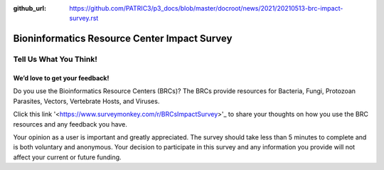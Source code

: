 :github_url: https://github.com/PATRIC3/p3_docs/blob/master/docroot/news/2021/20210513-brc-impact-survey.rst

Bioninformatics Resource Center Impact Survey
==============================================

Tell Us What You Think!
#######################

We’d love to get your feedback!
*******************************

Do you use the Bioinformatics Resource Centers (BRCs)?  The BRCs provide resources for Bacteria, Fungi, Protozoan Parasites, Vectors, Vertebrate Hosts, and Viruses. 

.. feed-entry::
   :date: 2021-05-03

Click this link '<https://www.surveymonkey.com/r/BRCsImpactSurvey>'_ to share your thoughts on how you use the BRC resources and any feedback you have.

.. cut::

 This survey is conducted on behalf of program evaluations at the National Institute of Allergy and Infectious Diseases (NIAID) to understand the usage and utility of the resource and improve the service provided by the BRCs to the community.

Your opinion as a user is important and greatly appreciated. The survey should take less than 5 minutes to complete and is both voluntary and anonymous. Your decision to participate in this survey and any information you provide will not affect your current or future funding.
